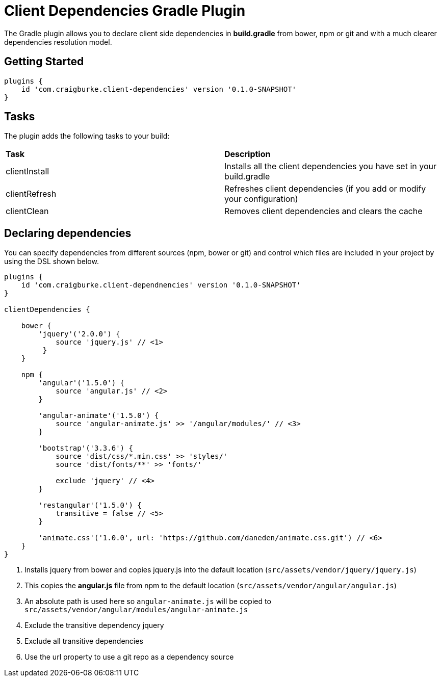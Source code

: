 :version: 0.1.0-SNAPSHOT

= Client Dependencies Gradle Plugin

The Gradle plugin allows you to declare client side dependencies in *build.gradle* from bower, npm or git and
with a much clearer dependencies resolution model.

== Getting Started

[source,gradle,subs='attributes']
----
plugins {
    id 'com.craigburke.client-dependencies' version '{version}'
}
----

== Tasks

The plugin adds the following tasks to your build:

|===

| *Task* | *Description*

| clientInstall | Installs all the client dependencies you have set in your build.gradle

| clientRefresh | Refreshes client dependencies (if you add or modify your configuration)

| clientClean | Removes client dependencies and clears the cache

|===

== Declaring dependencies

You can specify dependencies from different sources (npm, bower or git) and control which files are included in your project by using the DSL shown below.

[source,gradle,subs='attributes']
----
plugins {
    id 'com.craigburke.client-dependnencies' version '{version}'
}

clientDependencies {

    bower {
        'jquery'('2.0.0') {
            source 'jquery.js' // <1>
         }
    }

    npm {
        'angular'('1.5.0') {
            source 'angular.js' // <2>
        }

        'angular-animate'('1.5.0') {
            source 'angular-animate.js' >> '/angular/modules/' // <3>
        }

        'bootstrap'('3.3.6') {
            source 'dist/css/*.min.css' >> 'styles/'
            source 'dist/fonts/**' >> 'fonts/'

            exclude 'jquery' // <4>
        }

        'restangular'('1.5.0') {
            transitive = false // <5>
        }

        'animate.css'('1.0.0', url: 'https://github.com/daneden/animate.css.git') // <6>
    }
}
----
<1> Installs jquery from bower and copies jquery.js into the default location (`src/assets/vendor/jquery/jquery.js`)
<2> This copies the *angular.js* file from npm to the default location (`src/assets/vendor/angular/angular.js`)
<3> An absolute path is used here so `angular-animate.js` will be copied to `src/assets/vendor/angular/modules/angular-animate.js`
<4> Exclude the transitive dependency jquery
<5> Exclude all transitive dependencies
<6> Use the url property to use a git repo as a dependency source